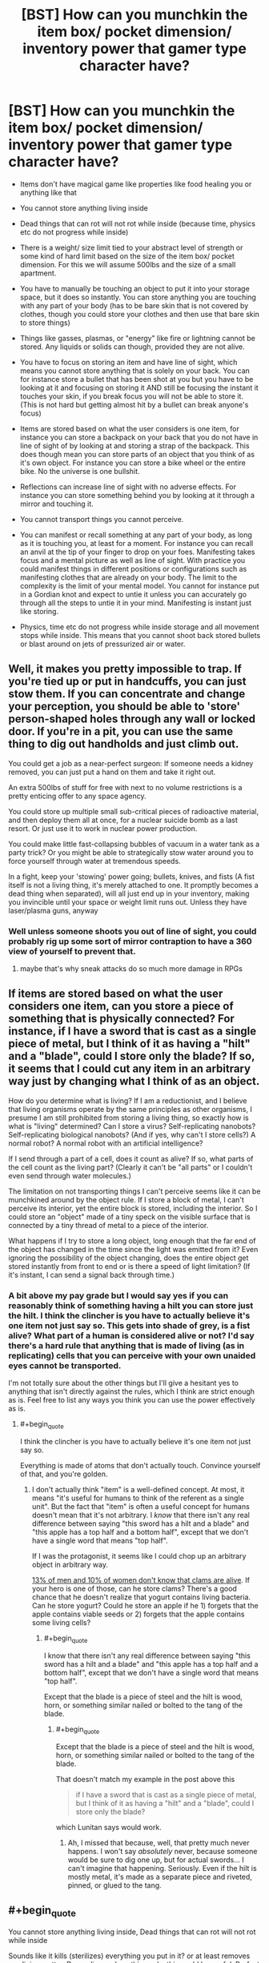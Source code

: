 #+TITLE: [BST] How can you munchkin the item box/ pocket dimension/ inventory power that gamer type character have?

* [BST] How can you munchkin the item box/ pocket dimension/ inventory power that gamer type character have?
:PROPERTIES:
:Score: 2
:DateUnix: 1443322727.0
:END:
- Items don't have magical game like properties like food healing you or anything like that

- You cannot store anything living inside

- Dead things that can rot will not rot while inside (because time, physics etc do not progress while inside)

- There is a weight/ size limit tied to your abstract level of strength or some kind of hard limit based on the size of the item box/ pocket dimension. For this we will assume 500lbs and the size of a small apartment.

- You have to manually be touching an object to put it into your storage space, but it does so instantly. You can store anything you are touching with any part of your body (has to be bare skin that is not covered by clothes, though you could store your clothes and then use that bare skin to store things)

- Things like gasses, plasmas, or "energy" like fire or lightning cannot be stored. Any liquids or solids can though, provided they are not alive.

- You have to focus on storing an item and have line of sight, which means you cannot store anything that is solely on your back. You can for instance store a bullet that has been shot at you but you have to be looking at it and focusing on storing it AND still be focusing the instant it touches your skin, if you break focus you will not be able to store it. (This is not hard but getting almost hit by a bullet can break anyone's focus)

- Items are stored based on what the user considers is one item, for instance you can store a backpack on your back that you do not have in line of sight of by looking at and storing a strap of the backpack. This does though mean you can store parts of an object that you think of as it's own object. For instance you can store a bike wheel or the entire bike. No the universe is one bullshit.

- Reflections can increase line of sight with no adverse effects. For instance you can store something behind you by looking at it through a mirror and touching it.

- You cannot transport things you cannot perceive.

- You can manifest or recall something at any part of your body, as long as it is touching you, at least for a moment. For instance you can recall an anvil at the tip of your finger to drop on your foes. Manifesting takes focus and a mental picture as well as line of sight. With practice you could manifest things in different positions or configurations such as manifesting clothes that are already on your body. The limit to the complexity is the limit of your mental model. You cannot for instance put in a Gordian knot and expect to untie it unless you can accurately go through all the steps to untie it in your mind. Manifesting is instant just like storing.

- Physics, time etc do not progress while inside storage and all movement stops while inside. This means that you cannot shoot back stored bullets or blast around on jets of pressurized air or water.


** Well, it makes you pretty impossible to trap. If you're tied up or put in handcuffs, you can just stow them. If you can concentrate and change your perception, you should be able to 'store' person-shaped holes through any wall or locked door. If you're in a pit, you can use the same thing to dig out handholds and just climb out.

You could get a job as a near-perfect surgeon: If someone needs a kidney removed, you can just put a hand on them and take it right out.

An extra 500lbs of stuff for free with next to no volume restrictions is a pretty enticing offer to any space agency.

You could store up multiple small sub-critical pieces of radioactive material, and then deploy them all at once, for a nuclear suicide bomb as a last resort. Or just use it to work in nuclear power production.

You could make little fast-collapsing bubbles of vacuum in a water tank as a party trick? Or you might be able to strategically stow water around you to force yourself through water at tremendous speeds.

In a fight, keep your 'stowing' power going; bullets, knives, and fists (A fist itself is not a living thing, it's merely attached to one. It promptly becomes a dead thing when separated), will all just end up in your inventory, making you invincible until your space or weight limit runs out. Unless they have laser/plasma guns, anyway
:PROPERTIES:
:Author: drageuth2
:Score: 7
:DateUnix: 1443330919.0
:END:

*** Well unless someone shoots you out of line of sight, you could probably rig up some sort of mirror contraption to have a 360 view of yourself to prevent that.
:PROPERTIES:
:Score: 2
:DateUnix: 1443333666.0
:END:

**** maybe that's why sneak attacks do so much more damage in RPGs
:PROPERTIES:
:Author: drageuth2
:Score: 5
:DateUnix: 1443373592.0
:END:


** If items are stored based on what the user considers one item, can you store a piece of something that is physically connected? For instance, if I have a sword that is cast as a single piece of metal, but I think of it as having a "hilt" and a "blade", could I store only the blade? If so, it seems that I could cut any item in an arbitrary way just by changing what I think of as an object.

How do you determine what is living? If I am a reductionist, and I believe that living organisms operate by the same principles as other organisms, I presume I am still prohibited from storing a living thing, so exactly how is what is "living" determined? Can I store a virus? Self-replicating nanobots? Self-replicating biological nanobots? (And if yes, why can't I store cells?) A normal robot? A normal robot with an artificial intelligence?

If I send through a part of a cell, does it count as alive? If so, what parts of the cell count as the living part? (Clearly it can't be "all parts" or I couldn't even send through water molecules.)

The limitation on not transporting things I can't perceive seems like it can be munchkined around by the object rule. If I store a block of metal, I can't perceive its interior, yet the entire block is stored, including the interior. So I could store an "object" made of a tiny speck on the visible surface that is connected by a tiny thread of metal to a piece of the interior.

What happens if I try to store a long object, long enough that the far end of the object has changed in the time since the light was emitted from it? Even ignoring the possibility of the object changing, does the entire object get stored instantly from front to end or is there a speed of light limitation? (If it's instant, I can send a signal back through time.)
:PROPERTIES:
:Author: Jiro_T
:Score: 3
:DateUnix: 1443335791.0
:END:

*** A bit above my pay grade but I would say yes if you can reasonably think of something having a hilt you can store just the hilt. I think the clincher is you have to actually believe it's one item not just say so. This gets into shade of grey, is a fist alive? What part of a human is considered alive or not? I'd say there's a hard rule that anything that is made of living (as in replicating) cells that you can perceive with your own unaided eyes cannot be transported.

I'm not totally sure about the other things but I'll give a hesitant yes to anything that isn't directly against the rules, which I think are strict enough as is. Feel free to list any ways you think you can use the power effectively as is.
:PROPERTIES:
:Score: 3
:DateUnix: 1443340953.0
:END:

**** #+begin_quote
  I think the clincher is you have to actually believe it's one item not just say so.
#+end_quote

Everything is made of atoms that don't actually touch. Convince yourself of that, and you're golden.
:PROPERTIES:
:Author: ArgentStonecutter
:Score: 3
:DateUnix: 1443351182.0
:END:

***** I don't actually think "item" is a well-defined concept. At most, it means "it's useful for humans to think of the referent as a single unit". But the fact that "item" is often a useful concept for humans doesn't mean that it's not arbitrary. I /know/ that there isn't any real difference between saying "this sword has a hilt and a blade" and "this apple has a top half and a bottom half", except that we don't have a single word that means "top half".

If I was the protagonist, it seems like I could chop up an arbitrary object in arbitrary way.

[[http://www.styleweekly.com/richmond/are-you-a-girl-take-the-test-you-might-be-surprised/Content?oid=1389586][13% of men and 10% of women don't know that clams are alive]]. If your hero is one of those, can he store clams? There's a good chance that he doesn't realize that yogurt contains living bacteria. Can he store yogurt? Could he store an apple if he 1) forgets that the apple contains viable seeds or 2) forgets that the apple contains some living cells?
:PROPERTIES:
:Author: Jiro_T
:Score: 2
:DateUnix: 1443405355.0
:END:

****** #+begin_quote
  I know that there isn't any real difference between saying "this sword has a hilt and a blade" and "this apple has a top half and a bottom half", except that we don't have a single word that means "top half".
#+end_quote

Except that the blade is a piece of steel and the hilt is wood, horn, or something similar nailed or bolted to the tang of the blade.
:PROPERTIES:
:Author: ArgentStonecutter
:Score: 1
:DateUnix: 1443435774.0
:END:

******* #+begin_quote
  Except that the blade is a piece of steel and the hilt is wood, horn, or something similar nailed or bolted to the tang of the blade.
#+end_quote

That doesn't match my example in the post above this

#+begin_quote
  if I have a sword that is cast as a single piece of metal, but I think of it as having a "hilt" and a "blade", could I store only the blade?
#+end_quote

which Lunitan says would work.
:PROPERTIES:
:Author: Jiro_T
:Score: 1
:DateUnix: 1443446819.0
:END:

******** Ah, I missed that because, well, that pretty much never happens. I won't say /absolutely/ never, because someone would be sure to dig one up, but for actual swords... I can't imagine that happening. Seriously. Even if the hilt is mostly metal, it's made as a separate piece and riveted, pinned, or glued to the tang.
:PROPERTIES:
:Author: ArgentStonecutter
:Score: 1
:DateUnix: 1443448925.0
:END:


** #+begin_quote
  You cannot store anything living inside, Dead things that can rot will not rot while inside
#+end_quote

Sounds like it kills (sterilizes) everything you put in it? or at least removes any living matter. Depending on how this works this could be useful. Perfect pasteurization without any denaturing of any proteins, plus obvious medical applications, and possibly an assassination technique that does not leave a body (at least until you get around to dealing with it). Otherwise there's no practical way to put anything in it at all in most situations because most stuff in the biosphere has life in or on it.

What happens when you put cheese in your item box?

Also, you are now very good at smuggling and stealing stuff.
:PROPERTIES:
:Author: HereticalRants
:Score: 3
:DateUnix: 1443323732.0
:END:

*** I'm unsure (I'm basing this off things like the gamer and re:monster and these things are never really explored.) There's two ways to go about it I would guess. Some sort of magical sterilization field that effects items as long as they are in the storage space, or the killing of every living thing that finds it's way inside.

Let's assume it's more of a magical sterilization field, let's also say that you can transport living things that you cannot see that are attached to items you can see, like bacteria etc. Which makes sense since the entire power is based off line of sight, which also mean's that anything you cannot perceive cannot be transported.
:PROPERTIES:
:Score: 1
:DateUnix: 1443324785.0
:END:

**** Or physics simply doesn't progress in the inventory.
:PROPERTIES:
:Author: Transfuturist
:Score: 3
:DateUnix: 1443327491.0
:END:

***** In which case, living things should be able to be stored timelessly and be retrieved the same way, unless there's something about the storage/retrieval process itself which severely disrupts life processes at the cellular or biochemical level.

I'd want to test what happens to a vial of a simple virus, as viruses don't exhibit many of the standard aspects of what we tend to think of as life. Are they simple enough to survive the process? If not, can we examine them under a powerful microscope and see if there was physical disruption of their molecular structure? Because if not, they should still function. But if so, it might give some insight into the storage/retrieval process, and possibly how the disruption might be minimized or countered.
:PROPERTIES:
:Author: Geminii27
:Score: 3
:DateUnix: 1443331885.0
:END:

****** The inventory itself doesn't have to function according to physics (that's kind of the point), the OP gave a set of game rules.
:PROPERTIES:
:Author: Transfuturist
:Score: 1
:DateUnix: 1443382211.0
:END:


*** Since it's subjectively based on "what's an object" it's probably subjectively based on "what's alive". If you're one of those guys who looks at a forest scene with no animals or birds visible and thinks "there's no life there" you can probably put living plants in and take them out. So long as you can keep from realizing that bacteria are alive, you're probably OK.
:PROPERTIES:
:Author: ArgentStonecutter
:Score: 1
:DateUnix: 1443350572.0
:END:


** #+begin_quote
  Reflections can increase line of sight with no adverse effects. For instance you can store something behind you by looking at it through a mirror and touching it.
#+end_quote

Does it have to be a pure optical reflection, or can you (for example) point a smartphone's front-facing camera over your shoulder for what is pretty much the same effect?

When you take an item out, does it have to be touching your skin to be 'placed'? (Or can you 'dump' an item out without it having to touch you?)

Can you store an item and bring it back out in a different configuration? Examples: If you store clothes you are wearing while you are sitting down, can you bring them back out to a 'wearing' position while you are standing up, or do you have to extract them in their original position and then manually put them on? (Similarly, could you store a pair of glasses which had the earpieces folded down, but retrieve them directly onto your head with the earpieces folded out?)

I assume that if you have to be touching an item to retrieve/manifest it, you can make it appear at any point and orientation as long as it's touching you? For example, you could poke a pebble with your toe to store it, and retrieve that pebble into your hand?
:PROPERTIES:
:Author: Geminii27
:Score: 3
:DateUnix: 1443331513.0
:END:

*** Yes if you manifest it you will be touching it and once again have line of sight, you can manifest it at any part of your body assuming it is touching you. Cameras will work, and you can bring things out in different configurations as long as you have line of sight. I'm imagining it as a sort of mental picture of the item to recall it. So yes everything you've said will work.
:PROPERTIES:
:Score: 1
:DateUnix: 1443333932.0
:END:

**** If cameras work, what about a camera with a delay that is twice the length of the delay on a normal camera? 100 times the normal delay? 1 million times the normal delay?
:PROPERTIES:
:Author: Jiro_T
:Score: 2
:DateUnix: 1443336142.0
:END:

***** I don't understand what a delay would even get you. I'd say yes though I don't understand the purpose.
:PROPERTIES:
:Score: 1
:DateUnix: 1443341103.0
:END:

****** It'd mess with your perception, and you mentioned in the original post that at least part of the power is based on the perception of the wielder. Normal human perception is anything up to a tenth of a second behind reality, with our brains filling in the gaps; a user of the storage power could try and store something that wasn't there any more or had been replaced by something else. A camera delay would make this time-gap larger; a storage attempt could be made on an object which had not been there for some time, or had been replaced over the course of minutes or hours.

So what happens when someone tries to store the backpack-shape they see in the camera, but it's been replaced by a 1000-pound cube of iron? Does the attempt fail completely? Is a backpack-shaped chunk gouged out of the iron? Is 500 pounds of iron stored and the rest left alone?

What if the backpack has been moved about half its width away? Is the entire backpack still stored? Is only half of it stored?

If the backpack has not moved at all or been tampered with, can you store it if you're looking at a camera screen which shows you the backpack from half a second ago? Half a minute ago? A month ago? What if it's a polaroid camera and you're looking at a physical photo of the backpack from a minute ago instead of an still image on a screen? What about a photorealistic /painting/ of the backpack? What if you happen to have a photographic memory and can recall to the tiniest detail what the backpack looked like five seconds ago when you checked it out in a mirror?
:PROPERTIES:
:Author: Geminii27
:Score: 4
:DateUnix: 1443345109.0
:END:


****** If you can store an object via a camera with a delay, you can store an object via a recording, because that's a camera with a delay. Historians and archeologists will love you. Someone steals the Mona Lisa, you can /steal it back/ from a video.
:PROPERTIES:
:Author: ArgentStonecutter
:Score: 3
:DateUnix: 1443350895.0
:END:

******* Only if you're touching it.
:PROPERTIES:
:Author: elevul
:Score: 1
:DateUnix: 1443877492.0
:END:


**** Bwahaha.

Ahem.

I propose a coil of extremely lightweight fishing line (or even lighter if you can get it), with a 500-pound weight on the end. The line is really long, but that's OK, you have a camera with a telescopic lens on it so you can see the whole thing. In fact, let's have two such cameras, one pointing up and the other pointing down. Assume for the sake of argument that the line is about, oh, half a mile long - you can make the weight the size of an apartment if you like; it's not too hard to see something that large.

You stand on a balcony of some kind, pointing out over the edge of a long, long drop. There is no roof over the balcony either; you can look up to the sky.

You tie the end of the fishing line which is not attached to the weight to the the end of your finger. Maybe you have a spring or some elastic in the line; either way it doesn't weigh that much.

Stick your finger out over the balcony and push the weight off. Watch it fall through the camera pointing downwards. When it gets to the limit of the line, store it. Now look into the camera pointing upwards. Retrieve the line-and-weight apparatus in a flipped configuration, with the unweighted end of the line still tied around your finger and the 500-pound weight half a mile in the air at the other end of the line.

Let the weight drop. I'll leave the details of energy generation to the imagination (maybe it slams into a kinetic generator at the end of its fall?), but 500 pounds repeatedly dropping for a mile under normal gravity is about two hundred kilowatts of potential energy.
:PROPERTIES:
:Author: Geminii27
:Score: 2
:DateUnix: 1443344045.0
:END:

***** Surely we can do better than that. Let's aim for a global paradigm shift... /googles/ the world uses 17.7 TW. Let's see what we can do. Gravitational potential energy is mass times height times gravitational acceleration. You've thought of the first two factors, but we could get more energy by operating in higher gravity. Of course it's not practical moving to Jupiter (although we can probably manage space travel pretty easy.), but science fiction reminds of a classic way to simulate higher gravity: Centrifuges.

Einstein says the big universe simulator stores objects under gravity and objects in an accelerating reference frame in the same format, so we can expect to be able to add/remove weight from a running centrifuge if we can respawn things from our inventory at a different elevation than we got them from.

I vaguely remember that the industrial process where "How hard can we get a centrifuge to spin?" is the bottleneck factor is refining uranium (the limiting factor is, iirc, when the centrifuge flies apart from the centrisomething force). Combining [[https://en.wikipedia.org/wiki/Zippe-type_centrifuge][Wikipedia]] with [[http://www.wolframalpha.com/input/?i=centrifuge&a=*C.centrifuge-_*Formula.dflt-&a=FSelect_**CentripetalAcceleration-.dflt-&a=*FS-_**CentripetalAcceleration.a-.*CentripetalAcceleration.r-.*CentripetalAcceleration.omega--&f4=20+cm&f=CentripetalAcceleration.r_20+cm&f5=4700+rad%2Fs&f=CentripetalAcceleration.omega_4700+rad%2Fs&a=*FVarOpt.1-_***CentripetalAcceleration.omega--.***CentripetalAcceleration.v---.*--][Wolfram Alpha]] nets us roughly 450000 g.

Of course, the 20 cm give us a disappointing... [[http://www.wolframalpha.com/input/?i=450000+g+*+500+pounds+*+20+cm+in+kWh&a=UnitClash_*g.*StandardAccelerationOfGravity--&a=UnitClash_*pounds.*Pounds.dflt--][Wolfram Alpha]]... 55 kWh per operation, so we'd need to do on the order of 4 of those per hour to get what the parent post gets. (My calculations are riddled with ballparkings, for example the mgh formula doesn't work so well with centrifuges and their acceleration depending on distance from the center.)

Maybe use magnets?
:PROPERTIES:
:Author: Gurkenglas
:Score: 2
:DateUnix: 1443380871.0
:END:


**** If cameras work, just send out a drone to steal stuff.
:PROPERTIES:
:Author: ArgentStonecutter
:Score: 1
:DateUnix: 1443350777.0
:END:

***** You all are forgetting you have to touch the object to store it. Severely limiting the effectiveness of drones and recordings.
:PROPERTIES:
:Score: 4
:DateUnix: 1443359968.0
:END:

****** Put the frame of the Mona Lisa in storage while looking t the video of the original and thinking of the painting as a single thing. Extract the whole thing.
:PROPERTIES:
:Author: ArgentStonecutter
:Score: 2
:DateUnix: 1443369449.0
:END:


** This appears to be missing a certain [[https://youtu.be/S09mEDCqSx4?t=51][visual demonstration]] of munchkin-ing item storage for all it is worth.
:PROPERTIES:
:Author: IllusoryIntelligence
:Score: 2
:DateUnix: 1443472379.0
:END:


** Hmmmm. I'd offer my services as part of courier service working towards acting as a way to save on payload costs to the iss.

This is a fairly good power. It's very difficult to make a star ship out of.
:PROPERTIES:
:Author: Nighzmarquls
:Score: 1
:DateUnix: 1443345672.0
:END:


** I throw out fifty feet of rope with molecular glue on the end. It hits something and creates an intermolecular bond with whatever it lands on. The rope, glue, and bound item are now a single item far more than, for example, some parts just welded together. I store the whole item, including the /component/ which was fifty feet away, despite never having laid skin on it.

I build a device, perhaps about the size of a backpack, which, internally, accelerates a heavy weight downwards extremely rapidly (maybe magnetically?), shooting it out of the bottom of the device and correspondingly making the device itself spring upwards (equal and opposite reaction). The weight also has a long elastic string tied to it, with the string ending in a small loop. I strap myself to the outside of the device. I retrieve the weight-string object in the position of the weight being un-'fired' and the string looped around my finger. The device fires the weight downwards hard enough to jerk me off the ground - but before the weight can hit the ground, or I can start falling, I store the weight-string object, and immediately retrieve it in its original configuration. The device fires again, and again, and again, kicking me higher into the air with each shot. As long as I can keep concentrating on the storage and retrieval process, I can fly.

I source the world's most powerful mechanical spring weighing less than 500 pounds. I store it uncompressed, then retrieve it in its compressed configuration where its sudden decompression is used to generate power. I do this perhaps once per second. I either use the power directly to run a variety of devices, or store it for later use.

Perhaps I do the same for piezoelectric crystals.
:PROPERTIES:
:Author: Geminii27
:Score: 1
:DateUnix: 1443347050.0
:END:

*** You should combine your two ideas: a device that combines a huge spring attached to a large weight, that you retrieve with the spring compressed (which pushes it upwards), store, then retrieve again.

You now have a reactionless drive, and can do all the fun stuff that that entails.
:PROPERTIES:
:Author: ulyssessword
:Score: 1
:DateUnix: 1443400968.0
:END:
